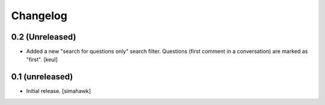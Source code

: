 Changelog
=========

0.2 (Unreleased)
----------------

- Added a new "search for questions only" search filter.
  Questions (first comment in a conversation) are marked as "first".
  [keul]

0.1 (unreleased)
----------------

- Initial release.
  [simahawk]
